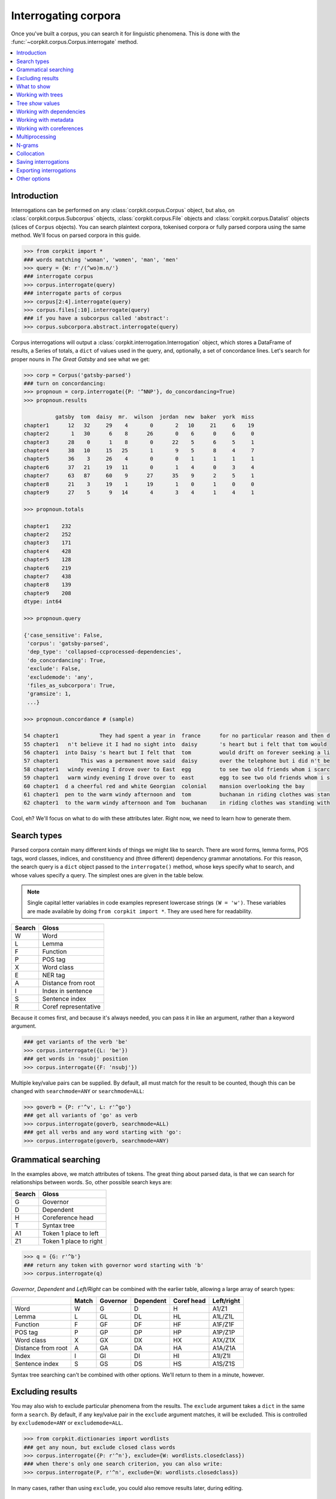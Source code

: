 Interrogating corpora
=====================

Once you've built a corpus, you can search it for linguistic phenomena. This is done with the :func:`~corpkit.corpus.Corpus.interrogate` method.

.. contents::
   :local:

Introduction
--------------

Interrogations can be performed on any :class:`corpkit.corpus.Corpus` object, but also, on :class:`corpkit.corpus.Subcorpus` objects, :class:`corpkit.corpus.File` objects and :class:`corpkit.corpus.Datalist` objects (slices of ``Corpus`` objects). You can search plaintext corpora, tokenised corpora or fully parsed corpora using the same method. We'll focus on parsed corpora in this guide.

.. code-block:: python
   
   >>> from corpkit import *
   ### words matching 'woman', 'women', 'man', 'men'
   >>> query = {W: r'/(^wo)m.n/'}
   ### interrogate corpus
   >>> corpus.interrogate(query)
   ### interrogate parts of corpus
   >>> corpus[2:4].interrogate(query)
   >>> corpus.files[:10].interrogate(query)
   ### if you have a subcorpus called 'abstract':
   >>> corpus.subcorpora.abstract.interrogate(query)

Corpus interrogations will output a :class:`corpkit.interrogation.Interrogation` object, which stores a DataFrame of results, a Series of totals, a ``dict`` of values used in the query, and, optionally, a set of concordance lines. Let's search for proper nouns in *The Great Gatsby* and see what we get:

.. code-block:: python

   >>> corp = Corpus('gatsby-parsed')
   ### turn on concordancing:
   >>> propnoun = corp.interrogate({P: '^NNP'}, do_concordancing=True)
   >>> propnoun.results

             gatsby  tom  daisy  mr.  wilson  jordan  new  baker  york  miss  
   chapter1      12   32     29    4       0       2   10     21     6    19   
   chapter2       1   30      6    8      26       0    6      0     6     0   
   chapter3      28    0      1    8       0      22    5      6     5     1   
   chapter4      38   10     15   25       1       9    5      8     4     7   
   chapter5      36    3     26    4       0       0    1      1     1     1   
   chapter6      37   21     19   11       0       1    4      0     3     4   
   chapter7      63   87     60    9      27      35    9      2     5     1   
   chapter8      21    3     19    1      19       1    0      1     0     0   
   chapter9      27    5      9   14       4       3    4      1     4     1   

   >>> propnoun.totals

   chapter1    232
   chapter2    252
   chapter3    171
   chapter4    428
   chapter5    128
   chapter6    219
   chapter7    438
   chapter8    139
   chapter9    208
   dtype: int64

   >>> propnoun.query

   {'case_sensitive': False,
    'corpus': 'gatsby-parsed',
    'dep_type': 'collapsed-ccprocessed-dependencies',
    'do_concordancing': True,
    'exclude': False,
    'excludemode': 'any',
    'files_as_subcorpora': True,
    'gramsize': 1,
    ...}

   >>> propnoun.concordance # (sample)

   54 chapter1             They had spent a year in  france      for no particular reason and then d
   55 chapter1   n't believe it I had no sight into  daisy       's heart but i felt that tom would 
   56 chapter1  into Daisy 's heart but I felt that  tom         would drift on forever seeking a li
   57 chapter1       This was a permanent move said  daisy       over the telephone but i did n't be
   58 chapter1   windy evening I drove over to East  egg         to see two old friends whom i scarc
   59 chapter1   warm windy evening I drove over to  east        egg to see two old friends whom i s
   60 chapter1  d a cheerful red and white Georgian  colonial    mansion overlooking the bay        
   61 chapter1  pen to the warm windy afternoon and  tom         buchanan in riding clothes was stan
   62 chapter1  to the warm windy afternoon and Tom  buchanan    in riding clothes was standing with

Cool, eh? We'll focus on what to do with these attributes later. Right now, we need to learn how to generate them.

Search types
---------------------

Parsed corpora contain many different kinds of things we might like to search. There are word forms, lemma forms, POS tags, word classes, indices, and constituency and (three different) dependency grammar annotations. For this reason, the search query is a ``dict`` object passed to the ``interrogate()`` method, whose keys specify what to search, and whose values specify a query. The simplest ones are given in the table below.

.. note::

   Single capital letter variables in code examples represent lowercase strings ``(W = 'w')``. These variables are made available by doing ``from corpkit import *``. They are used here for readability.

+--------+-----------------------+
| Search | Gloss                 |
+========+=======================+
| W      |  Word                 |
+--------+-----------------------+
| L      |  Lemma                |
+--------+-----------------------+
| F      |  Function             |
+--------+-----------------------+
| P      |  POS tag              |
+--------+-----------------------+
| X      |  Word class           |
+--------+-----------------------+
| E      |  NER tag              |
+--------+-----------------------+
| A      |  Distance from root   |
+--------+-----------------------+
| I      |  Index in sentence    |
+--------+-----------------------+
| S      |  Sentence index       |
+--------+-----------------------+
| R      | Coref representative  |
+--------+-----------------------+


Because it comes first, and because it's always needed, you can pass it in like an argument, rather than a keyword argument.

.. code-block:: python

   ### get variants of the verb 'be'
   >>> corpus.interrogate({L: 'be'})
   ### get words in 'nsubj' position
   >>> corpus.interrogate({F: 'nsubj'})

Multiple key/value pairs can be supplied. By default, all must match for the result to be counted, though this can be changed with ``searchmode=ANY`` or ``searchmode=ALL``:

.. code-block:: python

   >>> goverb = {P: r'^v', L: r'^go'}
   ### get all variants of 'go' as verb
   >>> corpus.interrogate(goverb, searchmode=ALL)
   ### get all verbs and any word starting with 'go':
   >>> corpus.interrogate(goverb, searchmode=ANY)

Grammatical searching
----------------------

In the examples above, we match attributes of tokens. The great thing about parsed data, is that we can search for relationships between words. So, other possible search keys are:

+--------+------------------------+
| Search | Gloss                  |
+========+========================+
| G      | Governor               |
+--------+------------------------+
| D      | Dependent              |
+--------+------------------------+
| H      | Coreference head       |
+--------+------------------------+
| T      | Syntax tree            |
+--------+------------------------+
| A1     | Token 1 place to left  |
+--------+------------------------+
| Z1     | Token 1 place to right |
+--------+------------------------+

.. code-block:: python

   >>> q = {G: r'^b'}
   ### return any token with governor word starting with 'b'
   >>> corpus.interrogate(q)

`Governor`, `Dependent` and `Left/Right` can be combined with the earlier table, allowing a large array of search types:

+--------------------+-------+----------+-----------+------------+-----------------+
|                    | Match | Governor | Dependent | Coref head | Left/right      |
+====================+=======+==========+===========+============+=================+
| Word               | W     | G        | D         | H          | A1/Z1           |
+--------------------+-------+----------+-----------+------------+-----------------+
| Lemma              | L     | GL       | DL        | HL         | A1L/Z1L         |
+--------------------+-------+----------+-----------+------------+-----------------+
| Function           | F     | GF       | DF        | HF         | A1F/Z1F         |
+--------------------+-------+----------+-----------+------------+-----------------+
| POS tag            | P     | GP       | DP        | HP         | A1P/Z1P         |
+--------------------+-------+----------+-----------+------------+-----------------+
| Word class         | X     | GX       | DX        | HX         | A1X/Z1X         |
+--------------------+-------+----------+-----------+------------+-----------------+
| Distance from root | A     | GA       | DA        | HA         | A1A/Z1A         |
+--------------------+-------+----------+-----------+------------+-----------------+
| Index              | I     | GI       | DI        | HI         | A1I/Z1I         |
+--------------------+-------+----------+-----------+------------+-----------------+
| Sentence index     | S     | GS       | DS        | HS         | A1S/Z1S         |
+--------------------+-------+----------+-----------+------------+-----------------+

Syntax tree searching can't be combined with other options. We'll return to them in a minute, however.

Excluding results
---------------------

You may also wish to exclude particular phenomena from the results. The ``exclude`` argument takes a ``dict`` in the same form a ``search``. By default, if any key/value pair in the ``exclude`` argument matches, it will be excluded. This is controlled by ``excludemode=ANY`` or ``excludemode=ALL``.

.. code-block:: python

   >>> from corpkit.dictionaries import wordlists
   ### get any noun, but exclude closed class words
   >>> corpus.interrogate({P: r'^n'}, exclude={W: wordlists.closedclass})
   ### when there's only one search criterion, you can also write:
   >>> corpus.interrogate(P, r'^n', exclude={W: wordlists.closedclass})

In many cases, rather than using ``exclude``, you could also remove results later, during editing.

What to show
---------------------

Up till now, all searches have simply returned words. The final major argument of the ``interrogate`` method is ``show``, which dictates what is returned from a search. Words are the default value. You can use any of the search values as a show value. ``show`` can be either a single string or a list of strings. If a list is provided, each value is returned with forward slashes as delimiters.

.. code-block:: python

   >>> example = corpus.interrogate({W: r'fr?iends?'}, show=[W, L, P])
   >>> list(example.results)

   ['friend/friend/nn', 'friends/friend/nns', 'fiend/fiend/nn', 'fiends/fiend/nns', ... ]

Unigrams are generated by default. To get n-grams, pass in an n value as ``gramsize``:

.. code-block:: python

   >>> example = corpus.interrogate({W: r'wom[ae]n]'}, show=N, gramsize=2)
   >>> list(example.results)

   ['a/woman', 'the/woman', 'the/women', 'women/are', ... ]


So, this leaves us with a huge array of possible things to show, all of which can be combined if need be:

+--------------------+-------+----------+-----------+------------+-------------+-------------+
|                    | Match | Governor | Dependent | Coref Head | 1L position | 1R position |
+====================+=======+==========+===========+============+=============+=============+
| Word               | W     | G        | D         | H          | A1          | Z1          |
+--------------------+-------+----------+-----------+------------+-------------+-------------+
| Lemma              | L     | GL       | DL        | HL         | A1L         | Z1L         |
+--------------------+-------+----------+-----------+------------+-------------+-------------+
| Function           | F     | GF       | DF        | HF         | A1F         | Z1F         |
+--------------------+-------+----------+-----------+------------+-------------+-------------+
| POS tag            | P     | GP       | DP        | HP         | A1P         | Z1P         |
+--------------------+-------+----------+-----------+------------+-------------+-------------+
| Word class         | X     | GX       | DX        | HX         | A1X         | Z1X         |
+--------------------+-------+----------+-----------+------------+-------------+-------------+
| Distance from root | A     | GA       | DA        | HA         | A1A         | Z1R         |
+--------------------+-------+----------+-----------+------------+-------------+-------------+
| Index              | I     | GI       | DI        | HI         | A1I         | Z1I         |
+--------------------+-------+----------+-----------+------------+-------------+-------------+
| Sentence index     | S     | GS       | DS        | HS         | A1S         | Z1S         |
+--------------------+-------+----------+-----------+------------+-------------+-------------+

One further extra show value is ``'c'`` (count), which simply counts occurrences of a phenomenon. Rather than returning a DataFrame of results, it will result in a single Series. It cannot be combined with other values.

Working with trees
---------------------

If you have elected to search trees, by default, searching will be done with Java, using Tregex. If you don't have Java, or if you pass in ``tgrep=True``, searching will the more limited Tgrep2 syntax. Here, we'll concentrate on Tregex.

Tregex is a language for searching syntax trees like this one:

.. figure:: https://raw.githubusercontent.com/interrogator/sfl_corpling/master/images/const-grammar.png

To write a Tregex query, you specify *words and/or tags* you want to match, in combination with *operators* that link them together. First, let's understand the Tregex syntax.

To match any adjective, you can simply write:

.. code-block:: none

   JJ

with `JJ` representing adjective as per the `Penn Treebank tagset`_. If you want to get NPs containing adjectives, you might use:

.. code-block:: none

   NP < JJ
 
where `<` means `with a child/immediately below`. These operators can be reversed: If we wanted to show the adjectives within NPs only, we could use:

.. code-block:: none

   JJ > NP

It's good to remember that **the output will always be the left-most part of your query**.

If you only want to match Subject NPs, you can use bracketting, and the `$` operator, which means *sister/directly to the left/right of*:

.. code-block:: none

   JJ > (NP $ VP)

In this way, you build more complex queries, which can extent all the way from a sentence's *root* to particular tokens. The query below, for example, finds adjectives modifying `book`:

.. code-block:: none

   JJ > (NP <<# /book/)

Notice that here, we have a different kind of operator. The `<<` operator means that the node on the right does not need to be a child, but can be a descendant. the `#` means `head`—that is, in SFL, it matches the `Thing` in a Nominal Group.

If we wanted to also match `magazine` or `newspaper`, there are a few different approaches. One way would be to use `|` as an operator meaning `or`:

.. code-block:: none

   JJ > (NP ( <<# /book/ | <<# /magazine/ | <<# /newspaper/))

This can be cumbersome, however. Instead, we could use a regular expression:

.. code-block:: none

   JJ > (NP <<# /^(book|newspaper|magazine)s*$/)

Though it is beyond the scope of this guide to teach Regular Expressions, it is important to note that Regular Expressions are extremely powerful ways of searching text, and are invaluable for any linguist interested in digital datasets.

Detailed documentation for Tregex usage (with more complex queries and operators) can be found here_.

Tree `show` values
-------------------

Though you can use the same Tregex query for tree searches, the output changes depending on what you select as the ``show`` value. For the following sentence:

.. code-block:: none

   These are prosperous times.

you could write a query:

.. code-block:: python

   r'JJ < __'

Which would return:

+------+----------+----------------------+
| Show | Gloss    | Output               |
+======+==========+======================+
| W    |  Word    |  `prosperous`        |
+------+----------+----------------------+
| T    |  Tree    | `(JJ prosperous)`    |
+------+----------+----------------------+
| p    |  POS tag | `JJ`                 |
+------+----------+----------------------+
| C    |  Count   | `1` (added to total) |
+------+----------+----------------------+

Working with dependencies
--------------------------

When working with dependencies, you can use any of the long list of search and `show` values. It's possible to construct very elaborate queries:

.. code-block:: python

   >>> from corpkit.dictionaries import process_types, roles
   ### nominal nsubj with verbal process as governor
   >>> crit = {F: r'^nsubj$',
   ...         GL: processes.verbal.lemmata,
   ...         GF: roles.event,
   ...         P: r'^N'}
   ### interrogate corpus, outputting the nsubj lemma
   >>> sayers = parsed.interrogate(crit, show=L)

Working with metadata
----------------------------------

If you've used speaker segmentation and/or metadata addition when building your corpus, you can tell the :func:`~corpkit.corpus.Corpus.interrogate` method to use these values as subcorpora, or restrict searches to particular values. The code below will limit searches to sentences spoken by Jason and Martin, or exclude them from the search:

.. code-block:: python

   >>> corpus.interrogate(query, just_metadata={'speaker': ['JASON', 'MARTIN']})
   >>> corpus.interrogate(query, skip_metadata={'speaker': ['JASON', 'MARTIN']})

If you wanted to compare Jason and Martin's contributions in the corpus as a whole, you could treat them as subcorpora:

.. code-block:: python

   >>> corpus.interrogate(query, subcorpora='speaker',
   ...                    just_metadata={'speaker': ['JASON', 'MARTIN']})

The method above, however, will make an interrogation with two subcorpora, `'JASON'` AND ``MARTIN``. You can pass a list in as the ``subcorpora`` keyword argument to generate a multiindex:

.. code-block:: python

   >>> corpus.interrogate(query, subcorpora=['folder', 'speaker'],
                          just_metadata={'speaker': ['JASON', 'MARTIN']})

Working with coreferences
--------------------------

One major challenge in corpus linguistics is the fact that pronouns stand in for other words. Parsing provides coreference resolution, which maps pronouns to the things they denote. You can enable this kind of parsing by specifying the `dcoref` annotator:

.. code-block:: python

   >>> corpus = Corpus('example.txt')
   >>> ops = 'tokenize,ssplit,pos,lemma,parse,ner,dcoref'
   >>> parsed = corpus.interrogate(operations=ops)
   ### print a plaintext representation of the parsed corpus
   >>> print(parsed.plain)

.. code-block:: none

   0. Clinton supported the independence of Kosovo
   1. He authorized the use of force.

If you have done this, you can use `coref=True` while interrogating to allow coreferent forms to be counted alongside query matches. For example, if you wanted to find all the processes Clinton is engaged in, you could do:

.. code-block:: python

   >>> from corpkit.dictionaries import roles
   >>> query = {W: 'clinton', GF: roles.process}
   >>> res = parsed.interrogate(query, show=L, coref=True)
   >>> res.results.columns

This matches both `Clinton` and `he`, and thus gives us:

.. code-block:: python

   ['support', 'authorize']


Multiprocessing
---------------------

Interrogating the corpus can be slow. To speed it up, you can pass an integer as the ``multiprocess`` keyword argument, which tells the ``interrogate()`` method how many processes to create.

.. code-block:: python

   >>> corpus.interrogate({T: r'__ > MD'}, multiprocess=4)

.. note::

   Too many parallel processes may slow your computer down. If you pass in ``multiprocessing=True``, the number of processes will equal the number of cores on your machine. This is usually a fairly sensible number.

N-grams
---------------------

N-gramming can be generated by making ``gramsize`` > 1:

.. code-block:: python

   >>> corpus.interrogate({W: 'father'}, show='L', gramsize=3)

Collocation
------------

Collocations can be shown by making using ``window``:

.. code-block:: python

   >>> corpus.interrogate({W: 'father'}, show='L', window=6)

Saving interrogations
----------------------

.. code-block:: python

   >>> interro.save('savename')

Interrogation savenames will be prefaced with the name of the corpus interrogated.

You can also quicksave interrogations:

.. code-block:: python

   >>> corpus.interrogate(T, r'/NN.?/', save='savename')

Exporting interrogations
-------------------------

If you want to quickly export a result to CSV, LaTeX, etc., you can use Pandas' DataFrame methods:

.. code-block:: python

   >>> print(nouns.results.to_csv())
   >>> print(nouns.results.to_latex())

Other options
---------------

:func:`~corpkit.corpus.Corpus.interrogate` takes a number of other arguments, each of which is documented in the API documentation.

If you're done interrogating, you can head to the page on :ref:`editing-page` to learn how to transform raw frequency counts into something more meaningful. Or, hit `Next` to learn about concordancing.

.. _here: http://nlp.stanford.edu/~manning/courses/ling289/Tregex.htm
.. _Penn Treebank tagset: https://www.ling.upenn.edu/courses/Fall_2003/ling001/penn_treebank_pos.html